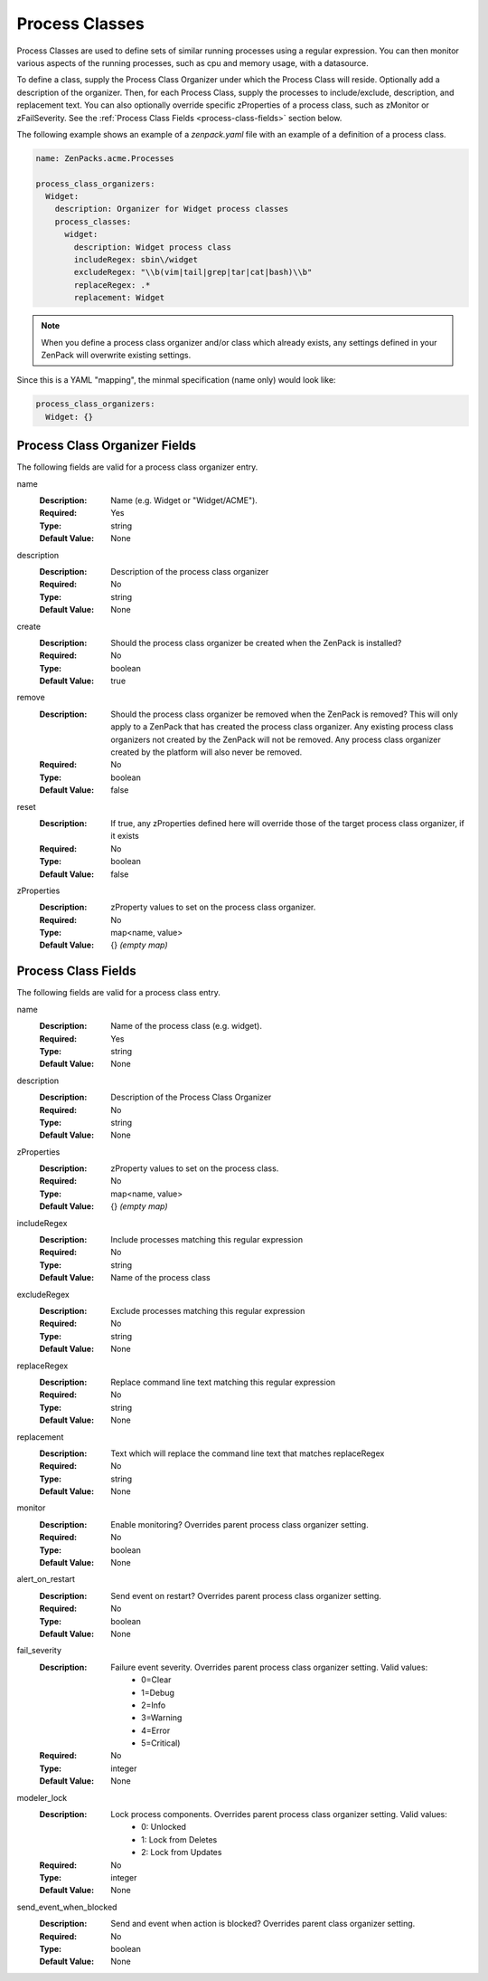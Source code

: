 .. _yaml-process-classes:

###############
Process Classes
###############

Process Classes are used to define sets of similar running processes using a regular
expression.  You can then monitor various aspects of the running processes, such as
cpu and memory usage, with a datasource.

To define a class, supply the Process Class Organizer under which the Process Class
will reside.  Optionally add a description of the organizer.  Then, for each Process
Class, supply the processes to include/exclude, description, and replacement text.
You can also optionally override specific zProperties of a process class, such as
zMonitor or zFailSeverity.  See the :ref:`Process Class Fields <process-class-fields>` section below.

The following example shows an example of a `zenpack.yaml` file with an example
of a definition of a process class.

.. code-block:: yaml

    name: ZenPacks.acme.Processes

    process_class_organizers:
      Widget:
        description: Organizer for Widget process classes
        process_classes:
          widget:
            description: Widget process class
            includeRegex: sbin\/widget
            excludeRegex: "\\b(vim|tail|grep|tar|cat|bash)\\b"
            replaceRegex: .*
            replacement: Widget

.. note::

  When you define a process class organizer and/or class which already exists, any settings defined in your ZenPack will overwrite existing settings.

Since this is a YAML "mapping", the minmal specification (name only) would look like:

.. code-block:: yaml

    process_class_organizers:
      Widget: {}

.. _process-class-organizer-fields:

******************************
Process Class Organizer Fields
******************************

The following fields are valid for a process class organizer entry.

name
  :Description: Name (e.g. Widget or "Widget/ACME").
  :Required: Yes
  :Type: string
  :Default Value: None

description
  :Description: Description of the process class organizer
  :Required: No
  :Type: string
  :Default Value: None

create
  :Description: Should the process class organizer be created when the ZenPack is installed?
  :Required: No
  :Type: boolean
  :Default Value: true

remove
  :Description: Should the process class organizer be removed when the ZenPack is removed?  This will only apply to a ZenPack that has created the process class organizer.  Any existing process class organizers not created by the ZenPack will not be removed.  Any process class organizer created by the platform will also never be removed.
  :Required: No
  :Type: boolean
  :Default Value: false

reset
  :Description: If true, any zProperties defined here will override those of the target process class organizer, if it exists
  :Required: No
  :Type: boolean
  :Default Value: false

zProperties
  :Description: zProperty values to set on the process class organizer.
  :Required: No
  :Type: map<name, value>
  :Default Value: {} *(empty map)*

.. _process-class-fields:

********************
Process Class Fields
********************

The following fields are valid for a process class entry.

name
  :Description: Name of the process class (e.g. widget).
  :Required: Yes
  :Type: string
  :Default Value: None

description
  :Description: Description of the Process Class Organizer
  :Required: No
  :Type: string
  :Default Value: None

zProperties
  :Description: zProperty values to set on the process class.
  :Required: No
  :Type: map<name, value>
  :Default Value: {} *(empty map)*

includeRegex
  :Description: Include processes matching this regular expression
  :Required: No
  :Type: string
  :Default Value: Name of the process class

excludeRegex
  :Description: Exclude processes matching this regular expression
  :Required: No
  :Type: string
  :Default Value: None

replaceRegex
  :Description: Replace command line text matching this regular expression
  :Required: No
  :Type: string
  :Default Value: None

replacement
  :Description: Text which will replace the command line text that matches replaceRegex
  :Required: No
  :Type: string
  :Default Value: None

monitor
  :Description: Enable monitoring?  Overrides parent process class organizer setting.
  :Required: No
  :Type: boolean
  :Default Value: None

alert_on_restart
  :Description: Send event on restart?  Overrides parent process class organizer setting. 
  :Required: No
  :Type: boolean
  :Default Value: None

fail_severity
  :Description: 
    Failure event severity.  Overrides parent process class organizer setting.  Valid values:
      * 0=Clear
      * 1=Debug
      * 2=Info
      * 3=Warning
      * 4=Error
      * 5=Critical)
  :Required: No
  :Type: integer
  :Default Value: None

modeler_lock
  :Description:
    Lock process components.  Overrides parent process class organizer setting.  Valid values:
      * 0: Unlocked
      * 1: Lock from Deletes
      * 2: Lock from Updates
  :Required: No
  :Type: integer
  :Default Value: None

send_event_when_blocked
  :Description: Send and event when action is blocked?  Overrides parent class organizer setting.
  :Required: No
  :Type: boolean
  :Default Value: None

